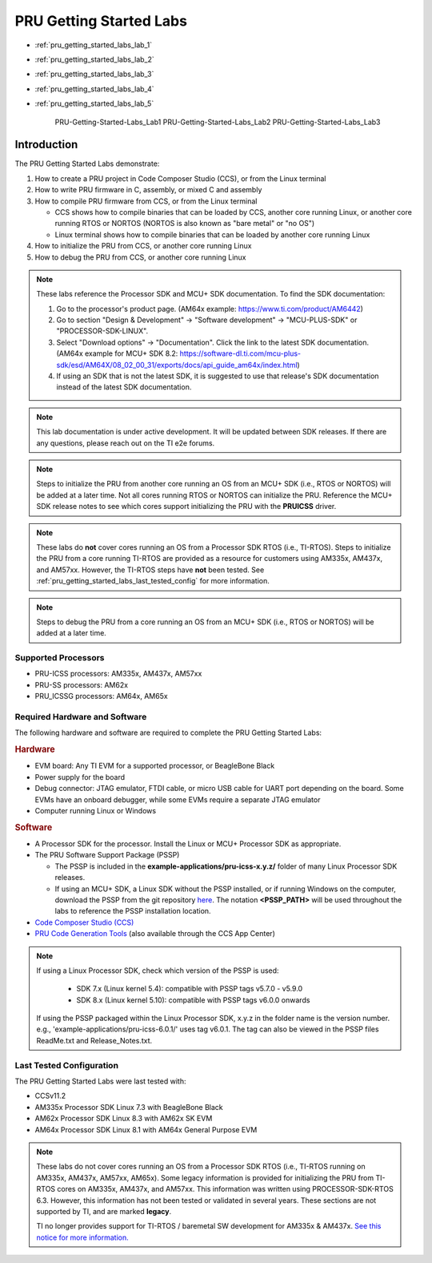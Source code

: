 .. _pru_getting_started_labs:

PRU Getting Started Labs
========================

* :ref:`pru_getting_started_labs_lab_1`
* :ref:`pru_getting_started_labs_lab_2`
* :ref:`pru_getting_started_labs_lab_3`
* :ref:`pru_getting_started_labs_lab_4`
* :ref:`pru_getting_started_labs_lab_5`

   PRU-Getting-Started-Labs_Lab1
   PRU-Getting-Started-Labs_Lab2
   PRU-Getting-Started-Labs_Lab3

Introduction
------------

The PRU Getting Started Labs demonstrate:

#. How to create a PRU project in Code Composer Studio (CCS), or from the Linux
   terminal

#. How to write PRU firmware in C, assembly, or mixed C and assembly

#. How to compile PRU firmware from CCS, or from the Linux terminal

   * CCS shows how to compile binaries that can be loaded by CCS, another core
     running Linux, or another core running RTOS or NORTOS (NORTOS is also known
     as "bare metal" or "no OS")

   * Linux terminal shows how to compile binaries that can be loaded by another
     core running Linux

#. How to initialize the PRU from CCS, or another core running Linux

#. How to debug the PRU from CCS, or another core running Linux

.. note::

   These labs reference the Processor SDK and MCU+ SDK documentation. To find
   the SDK documentation:

   #. Go to the processor's product page. (AM64x example:
      https://www.ti.com/product/AM6442)

   #. Go to section "Design & Development" -> "Software development" ->
      "MCU-PLUS-SDK" or "PROCESSOR-SDK-LINUX".

   #. Select "Download options" -> "Documentation". Click the link to the
      latest SDK documentation. (AM64x example for MCU+ SDK 8.2:
      https://software-dl.ti.com/mcu-plus-sdk/esd/AM64X/08_02_00_31/exports/docs/api_guide_am64x/index.html)

   #. If using an SDK that is not the latest SDK, it is suggested to use that
      release's SDK documentation instead of the latest SDK documentation.

.. note::

   This lab documentation is under active development. It will be updated between
   SDK releases. If there are any questions, please reach out on the TI e2e
   forums.

.. note::

   Steps to initialize the PRU from another core running an OS from an MCU+ SDK
   (i.e., RTOS or NORTOS) will be
   added at a later time. Not all cores running RTOS or NORTOS can initialize
   the PRU. Reference the MCU+ SDK release notes to see which cores support
   initializing the PRU with the **PRUICSS** driver.

.. note::

   These labs do **not** cover cores running an OS from a Processor SDK RTOS
   (i.e., TI-RTOS). Steps to initialize the PRU from a core running TI-RTOS
   are provided as a resource for customers using AM335x, AM437x, and
   AM57xx. However, the TI-RTOS steps have **not** been tested. See
   :ref:`pru_getting_started_labs_last_tested_config` for more information.

.. note::

   Steps to debug the PRU from a core running an OS from an MCU+ SDK (i.e.,
   RTOS or NORTOS) will be added at a later time.


Supported Processors
^^^^^^^^^^^^^^^^^^^^

* PRU-ICSS processors: AM335x, AM437x, AM57xx

* PRU-SS processors: AM62x

* PRU_ICSSG processors: AM64x, AM65x


Required Hardware and Software
^^^^^^^^^^^^^^^^^^^^^^^^^^^^^^

The following hardware and software are required to complete the PRU Getting
Started Labs:

.. rubric::  Hardware

* EVM board: Any TI EVM for a supported processor, or BeagleBone Black

* Power supply for the board

* Debug connector: JTAG emulator, FTDI cable, or micro USB cable for UART port
  depending on the board. Some EVMs have an onboard debugger, while some EVMs
  require a separate JTAG emulator

* Computer running Linux or Windows


.. rubric::  Software

* A Processor SDK for the processor. Install the Linux or MCU+
  Processor SDK as appropriate.

* The PRU Software Support Package (PSSP)

  * The PSSP is included in the **example-applications/pru-icss-x.y.z/** folder of
    many Linux Processor SDK releases.

  * If using an MCU+ SDK, a Linux SDK without the PSSP installed,
    or if running Windows on the computer, download the PSSP from the
    git repository
    `here <https://git.ti.com/cgit/pru-software-support-package/pru-software-support-package>`__.
    The notation **<PSSP_PATH>** will be used throughout the labs to reference
    the PSSP installation location.

* `Code Composer Studio (CCS) <http://www.ti.com/tool/CCSTUDIO>`__

* `PRU Code Generation
  Tools <http://software-dl.ti.com/codegen/non-esd/downloads/download.htm#PRU>`__
  (also available through the CCS App Center)

.. note::

   If using a Linux Processor SDK, check which version of the PSSP is used:

    * SDK 7.x (Linux kernel 5.4): compatible with PSSP tags v5.7.0 - v5.9.0

    * SDK 8.x (Linux kernel 5.10): compatible with PSSP tags v6.0.0 onwards

   If using the PSSP packaged within the Linux Processor SDK, x.y.z in the
   folder name is the version number. e.g.,
   'example-applications/pru-icss-6.0.1/' uses tag v6.0.1. The tag can also
   be viewed in the PSSP files ReadMe.txt and Release_Notes.txt.


.. _pru_getting_started_labs_last_tested_config:

Last Tested Configuration
^^^^^^^^^^^^^^^^^^^^^^^^^

The PRU Getting Started Labs were last tested with:

* CCSv11.2

* AM335x Processor SDK Linux 7.3 with BeagleBone Black

* AM62x Processor SDK Linux 8.3 with AM62x SK EVM

* AM64x Processor SDK Linux 8.1 with AM64x General Purpose EVM

.. note::

   These labs do not cover cores running an OS from a Processor SDK RTOS (i.e.,
   TI-RTOS running on AM335x, AM437x, AM57xx, AM65x). Some legacy information is
   provided for initializing the PRU from TI-RTOS cores on AM335x, AM437x, and
   AM57xx. This information was written using PROCESSOR-SDK-RTOS 6.3. However,
   this information has not been tested or validated in several years. These
   sections are not supported by TI, and are marked **legacy**.

   TI no longer provides support for TI-RTOS / baremetal SW development for
   AM335x & AM437x. `See this notice for more information.
   <https://e2e.ti.com/support/processors-group/processors/f/processors-forum/1071334/notice-regarding-processor-sdk-ti-rtos-for-am335x-am437x-omap-l13x-c674x-k2g-devices>`__
